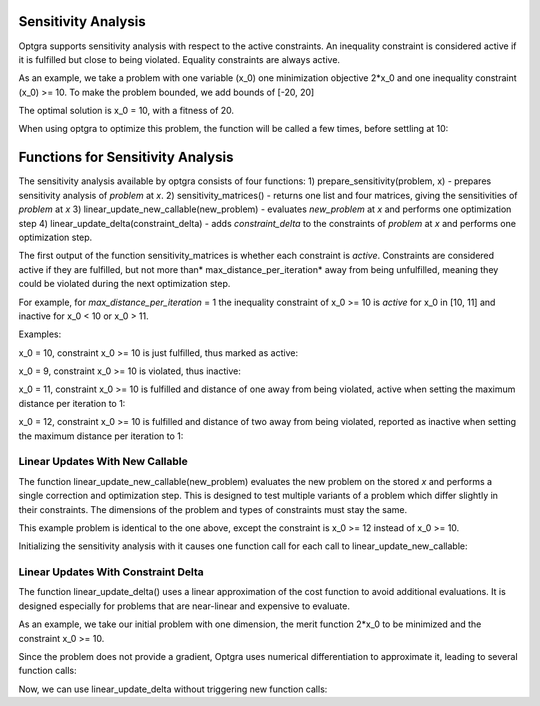 .. _sec:sensitivity-analysis:

Sensitivity Analysis
====================

Optgra supports sensitivity analysis with respect to the active constraints. An inequality constraint is considered active if it is fulfilled but close to being violated. Equality constraints are always active.

As an example, we take a problem with one variable (x_0) one minimization objective 2*x_0 and one inequality constraint (x_0) >= 10. To make the problem bounded, we add bounds of \[-20, 20\]

.. testcode::

	import pygmo
	import pyoptgra
	
	class _prob(object):
	    
	    def __init__(self, silent=False):
	        self.silent = silent
	    
	    def get_bounds(self):
	        return ([-20], [20])
	
	    def fitness(self, x):
	        result = [2*x[0], -x[0] + 10]
	        if not self.silent:
	            print("f called with", x)
	        return result
	    
	    def get_nic(self):
	        return 1

The optimal solution is x_0 = 10, with a fitness of 20.

When using optgra to optimize this problem, the function will be called a few times, before settling at 10:

.. doctest::

	>>> import pygmo
	>>> import pyoptgra
	>>> prob = pygmo.problem(_prob())
	>>> prob.c_tol = 1e-6
	>>> pop = pygmo.population(prob, 1, seed=1)
	f called with [19.88739233]

.. testcode::

	algo = pygmo.algorithm(pyoptgra.optgra())
	pop = algo.evolve(pop)

.. testoutput::

    f called with [19.88739233]
    f called with [19.89739233]
    f called with [19.87739233]
    f called with [19.88739233]
    f called with [18.88739233]
    f called with [18.88739233]
    f called with [9.88739233]
    f called with [9.89739233]
    f called with [9.87739233]
    f called with [10.]
    f called with [10.]
    f called with [10.]
    f called with [10.01]
    f called with [9.99]
    f called with [10.]

.. doctest::

	>>> print(pop.champion_x, pop.champion_f)
	[10.] [2.00000000e+01 1.77635684e-15]

Functions for Sensitivity Analysis
==================================

The sensitivity analysis available by optgra consists of four functions:
1) prepare_sensitivity(problem, x) - prepares sensitivity analysis of *problem* at *x*. 
2) sensitivity_matrices() - returns one list and four matrices, giving the sensitivities of *problem* at *x*
3) linear_update_new_callable(new_problem) - evaluates *new_problem* at *x* and performs one optimization step
4) linear_update_delta(constraint_delta) - adds *constraint_delta* to the constraints of *problem* at *x* and performs one optimization step.

The first output of the function sensitivity_matrices is whether each constraint is *active*. Constraints are considered active if they are fulfilled, but not more than* max_distance_per_iteration* away from being unfulfilled, meaning they could be violated during the next optimization step.

For example, for *max_distance_per_iteration* = 1 the inequality constraint of x_0 >= 10 is *active* for x_0 in \[10, 11\] and inactive for x_0 < 10 or x_0 > 11.

Examples:

x_0 = 10, constraint x_0 >= 10 is just fulfilled, thus marked as active:

.. doctest::

	>>> prob = pygmo.problem(_prob(silent=True))
	>>> opt = pyoptgra.optgra(bounds_to_constraints=False)
	>>> opt.prepare_sensitivity(prob, [10])
	>>> opt.sensitivity_matrices()[0]
	[1]

x_0 = 9, constraint x_0 >= 10 is violated, thus inactive:

.. doctest::

	>>> import pygmo
	>>> prob = pygmo.problem(_prob(silent=True))
	>>> opt = pyoptgra.optgra(bounds_to_constraints=False)
	>>> opt.prepare_sensitivity(prob, [9])
	>>> opt.sensitivity_matrices()[0]
	[0]

x_0 = 11, constraint x_0 >= 10 is fulfilled and distance of one away from being violated, active when setting the maximum distance per iteration to 1:

.. doctest::

	>>> import pygmo
	>>> prob = pygmo.problem(_prob(silent=True))
	>>> opt = pyoptgra.optgra(bounds_to_constraints=False, max_distance_per_iteration=1)
	>>> opt.prepare_sensitivity(prob, [11])
	>>> opt.sensitivity_matrices()[0]
	[1]

x_0 = 12, constraint x_0 >= 10 is fulfilled and distance of two away from being violated, reported as inactive when setting the maximum distance per iteration to 1:

.. doctest::

	>>> import pygmo
	>>> prob = pygmo.problem(_prob(silent=True))
	>>> opt = pyoptgra.optgra(bounds_to_constraints=False, max_distance_per_iteration=1)
	>>> opt.prepare_sensitivity(prob, [12])
	>>> opt.sensitivity_matrices()[0]
	[0]

.. _sec:sensitivity-new-callable:
	
Linear Updates With New Callable
--------------------------------

The function linear_update_new_callable(new_problem) evaluates the new problem on the stored *x* and performs a single correction and optimization step.
This is designed to test multiple variants of a problem which differ slightly in their constraints. The dimensions of the problem and types of constraints must stay the same.

This example problem is identical to the one above, except the constraint is x_0 >= 12 instead of x_0 >= 10.

.. testcode::

	import pygmo
	import pyoptgra

	class _new_prob(object):
	    
	    def __init__(self, silent=False):
	        self.silent = silent
	    
	    def get_bounds(self):
	        return ([-20], [20])

	    def fitness(self, x):
	        result = [2*x[0], -x[0] + 12]
	        if not self.silent:
	            print("f called with", x)
	        return result
	    
	    def get_nic(self):
	        return 1

Initializing the sensitivity analysis with it causes one function call for each call to linear_update_new_callable:

.. doctest::

	>>> prob2 = pygmo.problem(_new_prob())
	>>> opt = pyoptgra.optgra(bounds_to_constraints=False)
	>>> opt.prepare_sensitivity(prob, [10])
	>>> opt.linear_update_new_callable(prob2)
	f called with [10.]
	([10.0], [2.0, 20.0], 0)

.. _sec:sensitivity-constraint-delta:

Linear Updates With Constraint Delta
------------------------------------

The function linear_update_delta() uses a linear approximation of the cost function to avoid additional evaluations.
It is designed especially for problems that are near-linear and expensive to evaluate.

As an example, we take our initial problem with one dimension, the merit function 2*x_0 to be minimized and the constraint x_0 >= 10.

.. testcode::

	opt = pyoptgra.optgra(bounds_to_constraints=False, verbosity=0)
	prob = pygmo.problem(_prob(silent=False))
	opt.prepare_sensitivity(prob, [10])

Since the problem does not provide a gradient, Optgra uses numerical differentiation to approximate it, leading to several function calls:

.. testoutput::

	f called with [10.]
	f called with [10.01]
	f called with [9.99]
	f called with [10.]

Now, we can use linear_update_delta without triggering new function calls:

.. doctest::

	>>> opt.linear_update_delta([2])
	([10.0], [-2.0, 20.0], 0)
	>>> opt.linear_update_delta([5])
	([10.0], [-5.0, 20.0], 0)